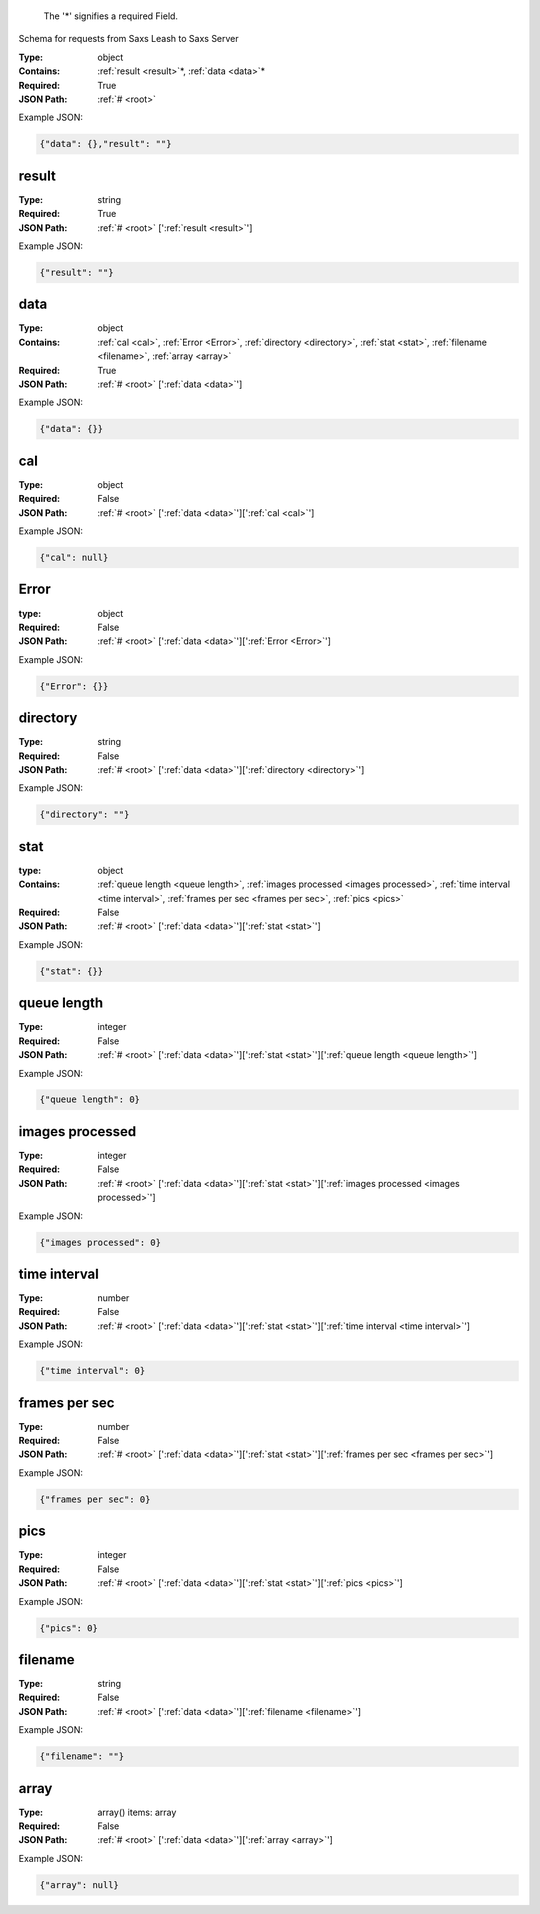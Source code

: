 .. raw:: html

    <style> .red {color:red} </style>

.. role:: red

.. _root:.. _required:

 The ':red:`*`' signifies a required Field.

Schema for requests from Saxs Leash to Saxs Server


:Type:
  object
:Contains:
  :ref:`result <result>`:red:`*`, :ref:`data <data>`:red:`*`
:Required:
  True
:JSON Path:
  :ref:`# <root>` 

Example JSON: 

.. code:: json

    {"data": {},"result": ""}

.. _result:

result
--------------------

:Type:
  string
:Required:
  True
:JSON Path:
  :ref:`# <root>` [':ref:`result <result>`']

Example JSON: 

.. code:: json

    {"result": ""}

.. _data:

data
--------------------

:Type:
  object
:Contains:
  :ref:`cal <cal>`, :ref:`Error <Error>`, :ref:`directory <directory>`, :ref:`stat <stat>`, :ref:`filename <filename>`, :ref:`array <array>`
:Required:
  True
:JSON Path:
  :ref:`# <root>` [':ref:`data <data>`']

Example JSON: 

.. code:: json

    {"data": {}}

.. _cal:

cal
--------------------

:Type:
  object
:Required:
  False
:JSON Path:
  :ref:`# <root>` [':ref:`data <data>`'][':ref:`cal <cal>`']

Example JSON: 

.. code:: json

    {"cal": null}

.. _Error:

Error
--------------------

:type:
  object


:Required:
  False
:JSON Path:
  :ref:`# <root>` [':ref:`data <data>`'][':ref:`Error <Error>`']

Example JSON: 

.. code:: json

    {"Error": {}}

.. _directory:

directory
--------------------

:Type:
  string
:Required:
  False
:JSON Path:
  :ref:`# <root>` [':ref:`data <data>`'][':ref:`directory <directory>`']

Example JSON: 

.. code:: json

    {"directory": ""}

.. _stat:

stat
--------------------

:type:
  object


:Contains:
  :ref:`queue length <queue length>`, :ref:`images processed <images processed>`, :ref:`time interval <time interval>`, :ref:`frames per sec <frames per sec>`, :ref:`pics <pics>`
:Required:
  False
:JSON Path:
  :ref:`# <root>` [':ref:`data <data>`'][':ref:`stat <stat>`']

Example JSON: 

.. code:: json

    {"stat": {}}

.. _queue length:

queue length
--------------------

:Type:
  integer
:Required:
  False
:JSON Path:
  :ref:`# <root>` [':ref:`data <data>`'][':ref:`stat <stat>`'][':ref:`queue length <queue length>`']

Example JSON: 

.. code:: json

    {"queue length": 0}

.. _images processed:

images processed
--------------------

:Type:
  integer
:Required:
  False
:JSON Path:
  :ref:`# <root>` [':ref:`data <data>`'][':ref:`stat <stat>`'][':ref:`images processed <images processed>`']

Example JSON: 

.. code:: json

    {"images processed": 0}

.. _time interval:

time interval
--------------------

:Type:
  number
:Required:
  False
:JSON Path:
  :ref:`# <root>` [':ref:`data <data>`'][':ref:`stat <stat>`'][':ref:`time interval <time interval>`']

Example JSON: 

.. code:: json

    {"time interval": 0}

.. _frames per sec:

frames per sec
--------------------

:Type:
  number
:Required:
  False
:JSON Path:
  :ref:`# <root>` [':ref:`data <data>`'][':ref:`stat <stat>`'][':ref:`frames per sec <frames per sec>`']

Example JSON: 

.. code:: json

    {"frames per sec": 0}

.. _pics:

pics
--------------------

:Type:
  integer
:Required:
  False
:JSON Path:
  :ref:`# <root>` [':ref:`data <data>`'][':ref:`stat <stat>`'][':ref:`pics <pics>`']

Example JSON: 

.. code:: json

    {"pics": 0}

.. _filename:

filename
--------------------

:Type:
  string
:Required:
  False
:JSON Path:
  :ref:`# <root>` [':ref:`data <data>`'][':ref:`filename <filename>`']

Example JSON: 

.. code:: json

    {"filename": ""}

.. _array:

array
--------------------

:Type:
  array() items: array 
:Required:
  False
:JSON Path:
  :ref:`# <root>` [':ref:`data <data>`'][':ref:`array <array>`']

Example JSON: 

.. code:: json

    {"array": null}

